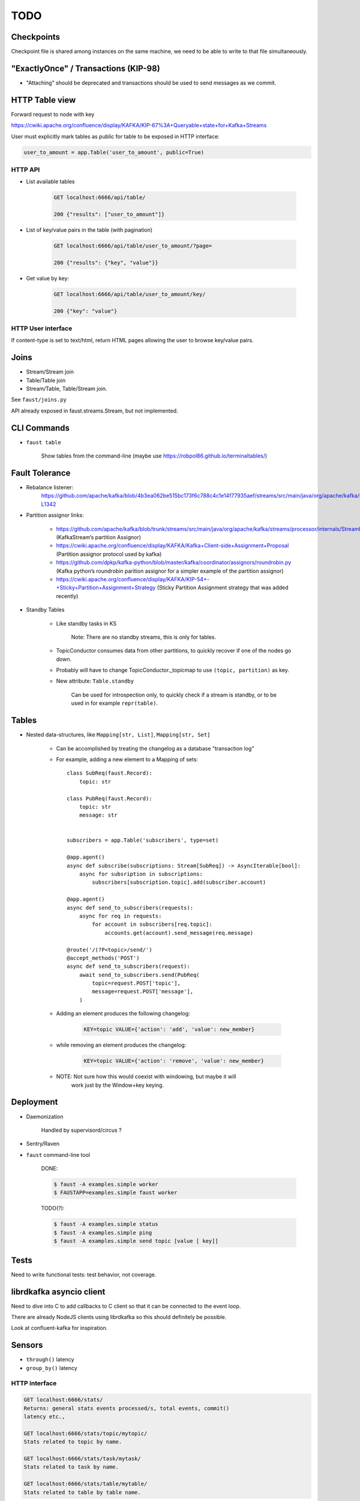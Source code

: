 ======
 TODO
======

Checkpoints
===========

Checkpoint file is shared among instances on the same machine,
we need to be able to write to that file simultaneously.

"ExactlyOnce" / Transactions (KIP-98)
=====================================

- "Attaching" should be deprecated and transactions should be used to
  send messages as we commit.

HTTP Table view
===============

Forward request to node with key

https://cwiki.apache.org/confluence/display/KAFKA/KIP-67%3A+Queryable+state+for+Kafka+Streams

User must explicitly mark tables as public for table to be exposed in HTTP
interface:

.. sourcecode:: python

    user_to_amount = app.Table('user_to_amount', public=True)

HTTP API
--------

* List available tables

    .. sourcecode:: text

        GET localhost:6666/api/table/

        200 {"results": ["user_to_amount"]}

* List of key/value pairs in the table (with pagination)

    .. sourcecode:: text

        GET localhost:6666/api/table/user_to_amount/?page=

        200 {"results": {"key", "value"}}

* Get value by key:

    .. sourcecode:: text

        GET localhost:6666/api/table/user_to_amount/key/

        200 {"key": "value"}


HTTP User interface
-------------------

If content-type is set to text/html, return HTML pages allowing the user
to browse key/value pairs.

Joins
=====

- Stream/Stream join

- Table/Table join

- Stream/Table, Table/Stream join.

See ``faust/joins.py``

API already exposed in faust.streams.Stream, but not implemented.

CLI Commands
============

- ``faust table``

    Show tables from the command-line (maybe use https://robpol86.github.io/terminaltables/)

Fault Tolerance
===============

- Rebalance listener:
    https://github.com/apache/kafka/blob/4b3ea062be515bc173f6c788c4c1e14f77935aef/streams/src/main/java/org/apache/kafka/streams/processor/internals/StreamThread.java#L1264-L1342

- Partition assignor links:

    * https://github.com/apache/kafka/blob/trunk/streams/src/main/java/org/apache/kafka/streams/processor/internals/StreamPartitionAssignor.java (KafkaStream’s partition Assignor)
    * https://cwiki.apache.org/confluence/display/KAFKA/Kafka+Client-side+Assignment+Proposal (Partition assignor protocol used by kafka)
    * https://github.com/dpkp/kafka-python/blob/master/kafka/coordinator/assignors/roundrobin.py (Kafka python’s roundrobin parition assignor for a simpler example of the partition assignor)
    * https://cwiki.apache.org/confluence/display/KAFKA/KIP-54+-+Sticky+Partition+Assignment+Strategy (Sticky Partition Assignment strategy that was added recently)

- Standby Tables

    - Like standby tasks in KS

        Note: There are no standby streams, this is only for tables.

    - TopicConductor consumes data from other partitions, to quickly recover if
      one of the nodes go down.

    - Probably will have to change TopicConductor._topicmap to
      use ``(topic, partition)`` as key.

    - New attribute: ``Table.standby``

        Can be used for introspection only, to quickly check if a stream is
        standby, or to be used in for example ``repr(table)``.


Tables
======

- Nested data-structures, like ``Mapping[str, List]``, ``Mapping[str, Set]``

    - Can be accomplished by treating the changelog as a database "transaction
      log"

    - For example, adding a new element to a Mapping of sets::

        class SubReq(faust.Record):
            topic: str

        class PubReq(faust.Record):
            topic: str
            message: str


        subscribers = app.Table('subscribers', type=set)

        @app.agent()
        async def subscribe(subscriptions: Stream[SubReq]) -> AsyncIterable[bool]:
            async for subsription in subscriptions:
                subscribers[subscription.topic].add(subscriber.account)

        @app.agent()
        async def send_to_subscribers(requests):
            async for req in requests:
                for account in subscribers[req.topic]:
                    accounts.get(account).send_message(req.message)

        @route('/(?P<topic>/send/')
        @accept_methods('POST')
        async def send_to_subscribers(request):
            await send_to_subscribers.send(PubReq(
                topic=request.POST['topic'],
                message=request.POST['message'],
            )

    - Adding an element produces the following changelog:

        .. sourcecode:: text

            KEY=topic VALUE={'action': 'add', 'value': new_member}

    - while removing an element produces the changelog:

        .. sourcecode:: text

            KEY=topic VALUE={'action': 'remove', 'value': new_member}

    - NOTE: Not sure how this would coexist with windowing, but maybe it will
            work just by the Window+key keying.


Deployment
==========

- Daemonization

    Handled by supervisord/circus ?

- Sentry/Raven

- ``faust`` command-line tool

    DONE:

    .. sourcecode:: console

        $ faust -A examples.simple worker
        $ FAUSTAPP=examples.simple faust worker

    TODO(?):

    .. sourcecode:: console

        $ faust -A examples.simple status
        $ faust -A examples.simple ping
        $ faust -A examples.simple send topic [value [ key]]

Tests
=====

Need to write functional tests: test behavior, not coverage.

librdkafka asyncio client
=========================

Need to dive into C to add callbacks to C client so that it can be
connected to the event loop.

There are already NodeJS clients using librdkafka so this should
definitely be possible.

Look at confluent-kafka for inspiration.

Sensors
=======

- ``through()`` latency

- ``group_by()`` latency

HTTP interface
--------------

.. sourcecode:: text

    GET localhost:6666/stats/
    Returns: general stats events processed/s, total events, commit()
    latency etc.,

    GET localhost:6666/stats/topic/mytopic/
    Stats related to topic by name.

    GET localhost:6666/stats/task/mytask/
    Stats related to task by name.

    GET localhost:6666/stats/table/mytable/
    Stats related to table by table name.

HTTP Graphs
-----------

Show graphs in realtime:  Wow factor+++ :-)

Optimize ``aiokafka``
=====================

Find out if there are any obvious optimizations that can be applied
as it's currently quite slow.

Documentation
=============

- Introduction/README

- Tutorial

- Glossary (docs/glossary.rst)

- User Guide (docs/userguide/)

    - Streams

    - Tables

    - Models

    - Availability

        - partitioning

        - recovery

        - acknowledgements

    - Sensors

    - Deployment

        * daemonization

        * uvloop vs. asyncio

        * debugging (aiomonitor)

        * logging

    - Web API

Typing
======

These are very very very low priority tasks, and more of a convenience if
anyone wants to learn Python typing.

- Add typing to (either .pyi header files, or fork projects):

    - aiokafka
        - kafka-python
    - aiohttp
    - avro-python3

- WeakSet missing from mypy

    Not really a task, but a note to keep checking when this is fixed
    in a future mypy version.


Workflows
=========

Things to replace Celery, maybe not in Core but in a separate library.

- Chains

- Chords/Barrier

    synchronization should be possible:
        ``chord_id = uuid(); requests = [....]``,
    then each agent forwards a completion message to an agent that keeps
    track of counts::

        chord_unlock.send(key=chord_id, value=(chord_size, callback)

     when the `chord_unlock` agent sees that ``count > chord_size``, it
     calls the callback
